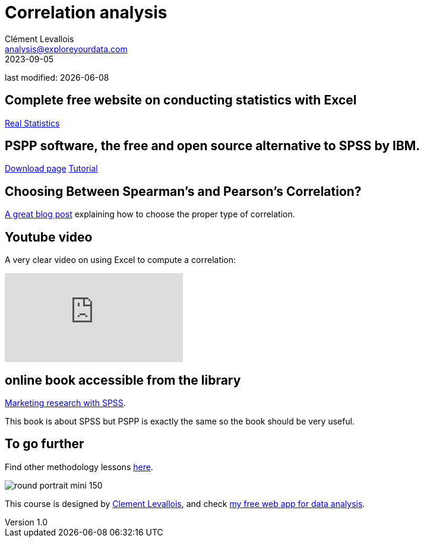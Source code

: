= Correlation analysis
Clément Levallois <analysis@exploreyourdata.com>
2023-09-05

last modified: {docdate}

:icons: font
:iconsfont:   font-awesome
:revnumber: 1.0
:example-caption!:
:experimental:
:imagesdir: images


== Complete free website on conducting statistics with Excel
https://real-statistics.com/[Real Statistics]

== PSPP software, the free and open source alternative to SPSS by IBM.
https://www.gnu.org/software/pspp/get.html[Download page]
https://www.garyfisk.com/pspp/index.html[Tutorial]

== Choosing Between Spearman’s and Pearson’s Correlation?

https://statisticsbyjim.com/basics/spearmans-correlation/[A great blog post] explaining how to choose the proper type of correlation. 

== Youtube video

A very clear video on using Excel to compute a correlation:

video::sGlsdHD-lcA[youtube]

== online book accessible from the library
https://library.em-lyon.com/Default/doc/SYRACUSE/541728/marketing-research-with-spss-wim-janssens-et-al[Marketing research with SPSS].

This book is about SPSS but PSPP is exactly the same so the book should be very useful.

== To go further

Find other methodology lessons https://seinecle.github.io/methodology/[here].

image:round_portrait_mini_150.png[align="center", role="right"]

This course is designed by https://www.twitter.com/seinecle[Clement Levallois], and check https://nocodefunctions.com[my free web app for data analysis].